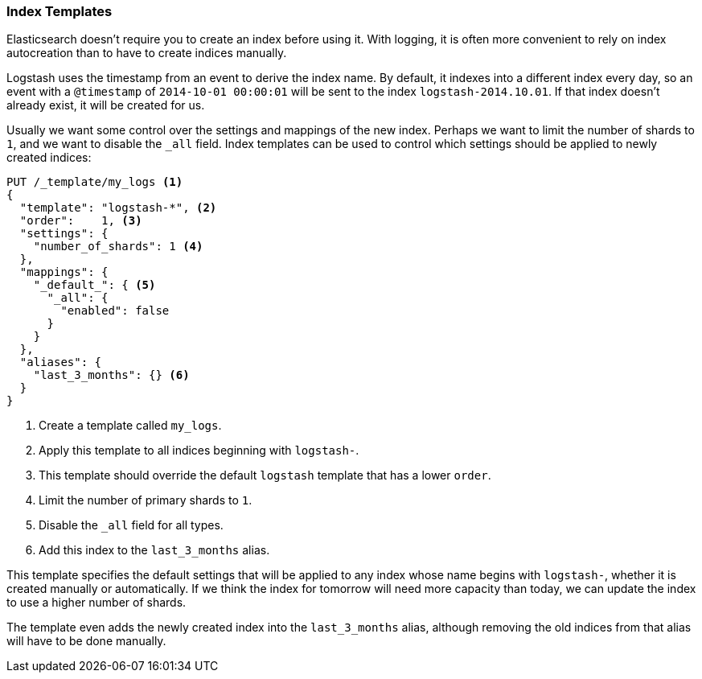 [[index-templates]]
=== Index Templates

Elasticsearch doesn't require you to create an index before using it.((("indices", "templates")))((("scaling", "index templates and")))((("templates", "index")))  With
logging, it is often more convenient to rely on index autocreation than to
have to create indices manually.

Logstash uses the timestamp((("Logstash")))((("timestamps, use by Logstash to create index names"))) from an event to derive the index name.  By
default, it indexes into a different index every day, so an event with a
`@timestamp` of `2014-10-01 00:00:01` will be sent to the index
`logstash-2014.10.01`.  If that index doesn't already exist, it will be
created for us.

Usually we want some control over the settings and mappings of the new index.
Perhaps we want to limit the number of shards to `1`, and we want to disable the
`_all` field.  Index templates can be used to control which settings should be
applied to newly created indices:

[source,json]
-------------------------
PUT /_template/my_logs <1>
{
  "template": "logstash-*", <2>
  "order":    1, <3>
  "settings": {
    "number_of_shards": 1 <4>
  },
  "mappings": {
    "_default_": { <5>
      "_all": {
        "enabled": false
      }
    }
  },
  "aliases": {
    "last_3_months": {} <6>
  }
}
-------------------------
<1> Create a template called `my_logs`.
<2> Apply this template to all indices beginning with `logstash-`.
<3> This template should override the default `logstash` template that has
    a lower `order`.
<4> Limit the number of primary shards to `1`.
<5> Disable the `_all` field for all types.
<6> Add this index to the `last_3_months` alias.

This template specifies the default settings that will be applied to any index
whose name begins with `logstash-`, whether it is created manually or
automatically. If we think the index for tomorrow will need more capacity than
today, we can update the index to use a higher number of shards.

The template even adds the newly created index into the `last_3_months` alias, although
removing the old indices from that alias will have to be done manually.
